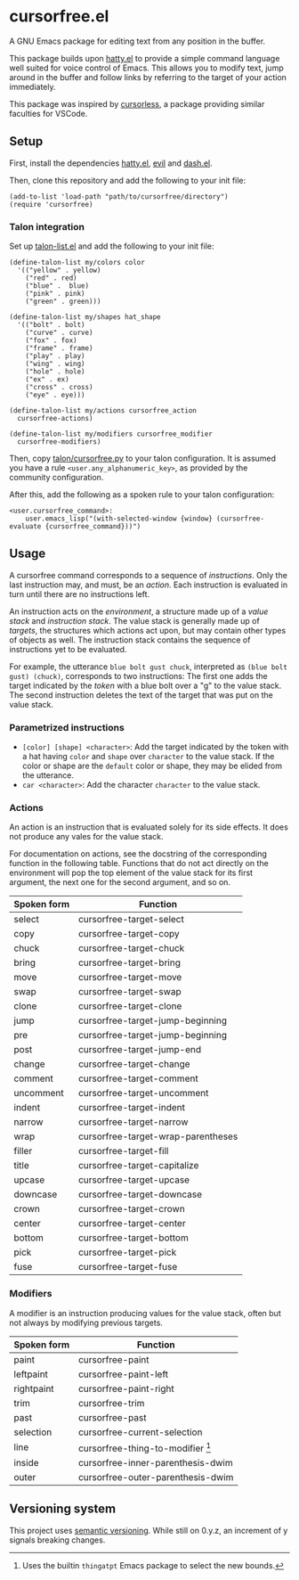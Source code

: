 * cursorfree.el
A GNU Emacs package for editing text from any position in the buffer.

This package builds upon [[https://github.com/ErikPrantare/hatty.el][hatty.el]] to provide a simple command language
well suited for voice control of Emacs.  This allows you to modify
text, jump around in the buffer and follow links by referring to the
target of your action immediately.

This package was inspired by [[https://github.com/cursorless-dev/cursorless/][cursorless]], a package providing similar
faculties for VSCode.

** Setup
First, install the dependencies [[https://github.com/ErikPrantare/hatty.el][hatty.el]], [[https://github.com/emacs-evil/evil][evil]] and [[https://github.com/magnars/dash.el][dash.el]].

Then, clone this repository and add the following to your init file:

#+begin_src elisp
  (add-to-list 'load-path "path/to/cursorfree/directory")
  (require 'cursorfree)
#+end_src

*** Talon integration
Set up [[https://github.com/ErikPrantare/talon-list.el][talon-list.el]] and add the following to your init file:

#+begin_src elisp
  (define-talon-list my/colors color
    '(("yellow" . yellow)
      ("red" . red)
      ("blue" .  blue)
      ("pink" . pink)
      ("green" . green)))

  (define-talon-list my/shapes hat_shape
    '(("bolt" . bolt)
      ("curve" . curve)
      ("fox" . fox)
      ("frame" . frame)
      ("play" . play)
      ("wing" . wing)
      ("hole" . hole)
      ("ex" . ex)
      ("cross" . cross)
      ("eye" . eye)))

  (define-talon-list my/actions cursorfree_action
    cursorfree-actions)

  (define-talon-list my/modifiers cursorfree_modifier
    cursorfree-modifiers)
#+end_src

Then, copy [[file:talon/cursorfree.py][talon/cursorfree.py]] to your talon
configuration.  It is assumed you have a rule
~<user.any_alphanumeric_key>~, as provided by the community
configuration.

After this, add the following as a spoken rule to your talon
configuration:

#+begin_src talon
  <user.cursorfree_command>:
      user.emacs_lisp("(with-selected-window {window} (cursorfree-evaluate {cursorfree_command}))")
#+end_src

** Usage
A cursorfree command corresponds to a sequence of /instructions/.
Only the last instruction may, and must, be an /action/.  Each
instruction is evaluated in turn until there are no instructions left.

An instruction acts on the /environment/, a structure made up of a
/value stack/ and /instruction stack/.  The value stack is generally
made up of /targets/, the structures which actions act upon, but may
contain other types of objects as well.  The instruction stack
contains the sequence of instructions yet to be evaluated.

For example, the utterance ~blue bolt gust chuck~, interpreted as
~(blue bolt gust) (chuck)~, corresponds to two instructions: The first
one adds the target indicated by the /token/ with a blue bolt over a
"g" to the value stack.  The second instruction deletes the text of
the target that was put on the value stack.

*** Parametrized instructions
- ~[color] [shape] <character>~: Add the target indicated by the token
  with a hat having ~color~ and ~shape~ over ~character~ to the value
  stack.  If the color or shape are the ~default~ color or shape, they
  may be elided from the utterance.
- ~car <character>~: Add the character ~character~ to the value stack.

*** Actions
An action is an instruction that is evaluated solely for its side
effects.  It does not produce any vales for the value stack.

For documentation on actions, see the docstring of the corresponding
function in the following table.  Functions that do not act directly
on the environment will pop the top element of the value stack for its
first argument, the next one for the second argument, and so on.

|-------------+------------------------------------|
| Spoken form | Function                           |
|-------------+------------------------------------|
| select      | cursorfree-target-select           |
| copy        | cursorfree-target-copy             |
| chuck       | cursorfree-target-chuck            |
| bring       | cursorfree-target-bring            |
| move        | cursorfree-target-move             |
| swap        | cursorfree-target-swap             |
| clone       | cursorfree-target-clone            |
| jump        | cursorfree-target-jump-beginning   |
| pre         | cursorfree-target-jump-beginning   |
| post        | cursorfree-target-jump-end         |
| change      | cursorfree-target-change           |
| comment     | cursorfree-target-comment          |
| uncomment   | cursorfree-target-uncomment        |
| indent      | cursorfree-target-indent           |
| narrow      | cursorfree-target-narrow           |
| wrap        | cursorfree-target-wrap-parentheses |
| filler      | cursorfree-target-fill             |
| title       | cursorfree-target-capitalize       |
| upcase      | cursorfree-target-upcase           |
| downcase    | cursorfree-target-downcase         |
| crown       | cursorfree-target-crown            |
| center      | cursorfree-target-center           |
| bottom      | cursorfree-target-bottom           |
| pick        | cursorfree-target-pick             |
| fuse        | cursorfree-target-fuse             |
|-------------+------------------------------------|

*** Modifiers
A modifier is an instruction producing values for the value stack,
often but not always by modifying previous targets.

|-------------+-------------------------------------|
| Spoken form | Function                            |
|-------------+-------------------------------------|
| paint       | cursorfree-paint                    |
| leftpaint   | cursorfree-paint-left               |
| rightpaint  | cursorfree-paint-right              |
| trim        | cursorfree-trim                     |
| past        | cursorfree-past                     |
| selection   | cursorfree-current-selection        |
| line        | cursorfree-thing-to-modifier [fn:1] |
| inside      | cursorfree-inner-parenthesis-dwim   |
| outer       | cursorfree-outer-parenthesis-dwim   |
|-------------+-------------------------------------|

[fn:1] Uses the builtin ~thingatpt~ Emacs package to select the new
bounds.

** Versioning system
This project uses [[https://semver.org/][semantic versioning]].  While still on 0.y.z, an
increment of y signals breaking changes.
